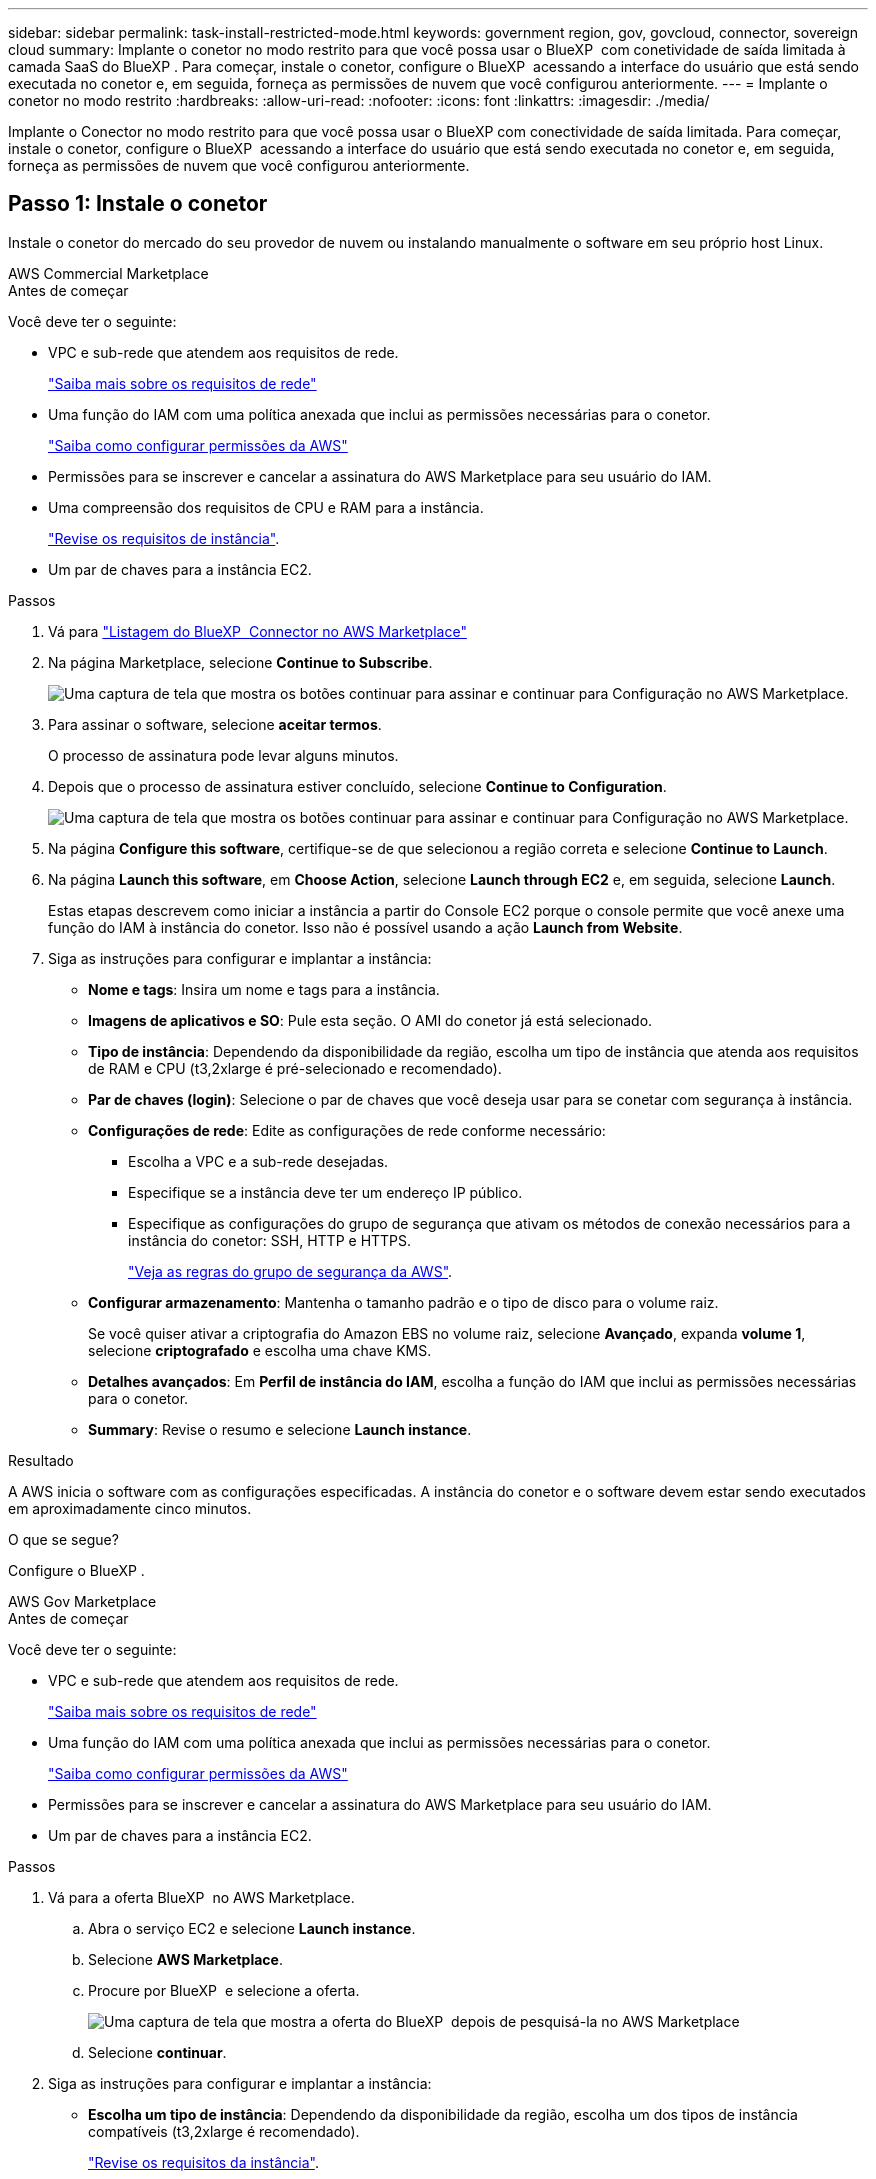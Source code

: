 ---
sidebar: sidebar 
permalink: task-install-restricted-mode.html 
keywords: government region, gov, govcloud, connector, sovereign cloud 
summary: Implante o conetor no modo restrito para que você possa usar o BlueXP  com conetividade de saída limitada à camada SaaS do BlueXP . Para começar, instale o conetor, configure o BlueXP  acessando a interface do usuário que está sendo executada no conetor e, em seguida, forneça as permissões de nuvem que você configurou anteriormente. 
---
= Implante o conetor no modo restrito
:hardbreaks:
:allow-uri-read: 
:nofooter: 
:icons: font
:linkattrs: 
:imagesdir: ./media/


[role="lead"]
Implante o Conector no modo restrito para que você possa usar o BlueXP com conectividade de saída limitada. Para começar, instale o conetor, configure o BlueXP  acessando a interface do usuário que está sendo executada no conetor e, em seguida, forneça as permissões de nuvem que você configurou anteriormente.



== Passo 1: Instale o conetor

Instale o conetor do mercado do seu provedor de nuvem ou instalando manualmente o software em seu próprio host Linux.

[role="tabbed-block"]
====
.AWS Commercial Marketplace
--
.Antes de começar
Você deve ter o seguinte:

* VPC e sub-rede que atendem aos requisitos de rede.
+
link:task-prepare-restricted-mode.html["Saiba mais sobre os requisitos de rede"]

* Uma função do IAM com uma política anexada que inclui as permissões necessárias para o conetor.
+
link:task-prepare-restricted-mode.html#step-6-prepare-cloud-permissions["Saiba como configurar permissões da AWS"]

* Permissões para se inscrever e cancelar a assinatura do AWS Marketplace para seu usuário do IAM.
* Uma compreensão dos requisitos de CPU e RAM para a instância.
+
link:task-prepare-restricted-mode.html#step-3-review-host-requirements["Revise os requisitos de instância"].

* Um par de chaves para a instância EC2.


.Passos
. Vá para https://aws.amazon.com/marketplace/pp/prodview-jbay5iyfmu6ui["Listagem do BlueXP  Connector no AWS Marketplace"^]
. Na página Marketplace, selecione *Continue to Subscribe*.
+
image:screenshot-subscribe-aws-continue.png["Uma captura de tela que mostra os botões continuar para assinar e continuar para Configuração no AWS Marketplace."]

. Para assinar o software, selecione *aceitar termos*.
+
O processo de assinatura pode levar alguns minutos.

. Depois que o processo de assinatura estiver concluído, selecione *Continue to Configuration*.
+
image:screenshot-subscribe-aws-configuration.png["Uma captura de tela que mostra os botões continuar para assinar e continuar para Configuração no AWS Marketplace."]

. Na página *Configure this software*, certifique-se de que selecionou a região correta e selecione *Continue to Launch*.
. Na página *Launch this software*, em *Choose Action*, selecione *Launch through EC2* e, em seguida, selecione *Launch*.
+
Estas etapas descrevem como iniciar a instância a partir do Console EC2 porque o console permite que você anexe uma função do IAM à instância do conetor. Isso não é possível usando a ação *Launch from Website*.

. Siga as instruções para configurar e implantar a instância:
+
** *Nome e tags*: Insira um nome e tags para a instância.
** *Imagens de aplicativos e SO*: Pule esta seção. O AMI do conetor já está selecionado.
** *Tipo de instância*: Dependendo da disponibilidade da região, escolha um tipo de instância que atenda aos requisitos de RAM e CPU (t3,2xlarge é pré-selecionado e recomendado).
** *Par de chaves (login)*: Selecione o par de chaves que você deseja usar para se conetar com segurança à instância.
** *Configurações de rede*: Edite as configurações de rede conforme necessário:
+
*** Escolha a VPC e a sub-rede desejadas.
*** Especifique se a instância deve ter um endereço IP público.
*** Especifique as configurações do grupo de segurança que ativam os métodos de conexão necessários para a instância do conetor: SSH, HTTP e HTTPS.
+
link:reference-ports-aws.html["Veja as regras do grupo de segurança da AWS"].



** *Configurar armazenamento*: Mantenha o tamanho padrão e o tipo de disco para o volume raiz.
+
Se você quiser ativar a criptografia do Amazon EBS no volume raiz, selecione *Avançado*, expanda *volume 1*, selecione *criptografado* e escolha uma chave KMS.

** *Detalhes avançados*: Em *Perfil de instância do IAM*, escolha a função do IAM que inclui as permissões necessárias para o conetor.
** *Summary*: Revise o resumo e selecione *Launch instance*.




.Resultado
A AWS inicia o software com as configurações especificadas. A instância do conetor e o software devem estar sendo executados em aproximadamente cinco minutos.

.O que se segue?
Configure o BlueXP .

--
.AWS Gov Marketplace
--
.Antes de começar
Você deve ter o seguinte:

* VPC e sub-rede que atendem aos requisitos de rede.
+
link:task-prepare-restricted-mode.html["Saiba mais sobre os requisitos de rede"]

* Uma função do IAM com uma política anexada que inclui as permissões necessárias para o conetor.
+
link:task-prepare-restricted-mode.html#step-6-prepare-cloud-permissions["Saiba como configurar permissões da AWS"]

* Permissões para se inscrever e cancelar a assinatura do AWS Marketplace para seu usuário do IAM.
* Um par de chaves para a instância EC2.


.Passos
. Vá para a oferta BlueXP  no AWS Marketplace.
+
.. Abra o serviço EC2 e selecione *Launch instance*.
.. Selecione *AWS Marketplace*.
.. Procure por BlueXP  e selecione a oferta.
+
image:screenshot-gov-cloud-mktp.png["Uma captura de tela que mostra a oferta do BlueXP  depois de pesquisá-la no AWS Marketplace"]

.. Selecione *continuar*.


. Siga as instruções para configurar e implantar a instância:
+
** *Escolha um tipo de instância*: Dependendo da disponibilidade da região, escolha um dos tipos de instância compatíveis (t3,2xlarge é recomendado).
+
link:task-prepare-restricted-mode.html["Revise os requisitos da instância"].

** *Configurar Detalhes da instância*: Selecione uma VPC e uma sub-rede, escolha a função do IAM que você criou na etapa 1, ative a proteção de terminação (recomendada) e escolha quaisquer outras opções de configuração que atendam aos seus requisitos.
+
image:screenshot_aws_iam_role.gif["Uma captura de tela que mostra campos na página Configurar instância na AWS. A função do IAM que você deve ter criado na etapa 1 é selecionada."]

** *Adicionar armazenamento*: Mantenha as opções de armazenamento padrão.
** *Add Tags*: Insira tags para a instância, se desejado.
** *Configurar grupo de segurança*: Especifique os métodos de conexão necessários para a instância do conetor: SSH, HTTP e HTTPS.
** *Revisão*: Revise suas seleções e selecione *Lançamento*.




.Resultado
A AWS inicia o software com as configurações especificadas. A instância do conetor e o software devem estar sendo executados em aproximadamente cinco minutos.

.O que se segue?
Configure o BlueXP .

--
.Azure Marketplace
--
.Antes de começar
Você deve ter o seguinte:

* Uma VNet e uma sub-rede que atenda aos requisitos de rede.
+
link:task-prepare-restricted-mode.html["Saiba mais sobre os requisitos de rede"]

* Uma função personalizada do Azure que inclui as permissões necessárias para o conetor.
+
link:task-prepare-restricted-mode.html#step-6-prepare-cloud-permissions["Saiba como configurar permissões do Azure"]



.Passos
. Vá para a página VM do NetApp Connector no Azure Marketplace.
+
** https://azuremarketplace.microsoft.com/en-us/marketplace/apps/netapp.netapp-oncommand-cloud-manager["Página do Azure Marketplace para regiões comerciais"^]
** https://portal.azure.us/#create/netapp.netapp-oncommand-cloud-manageroccm-byol["Página do Azure Marketplace para regiões do Azure Government"^]


. Selecione *Obtenha agora* e, em seguida, selecione *continuar*.
. No portal do Azure, selecione *criar* e siga as etapas para configurar a máquina virtual.
+
Observe o seguinte ao configurar a VM:

+
** *Tamanho da VM*: Escolha um tamanho de VM que atenda aos requisitos de CPU e RAM. Recomendamos Standard_D8s_v3.
** *Disks*: O conetor pode funcionar de forma ideal com discos HDD ou SSD.
** *IP público*: Se você quiser usar um endereço IP público com a VM do conetor, o endereço IP deve usar um SKU básico para garantir que o BlueXP  use esse endereço IP público.
+
image:screenshot-azure-sku.png["Uma captura de tela do criar novo endereço IP no Azure que permite escolher Básico no campo SKU."]

+
Se você usar um endereço IP SKU padrão, o BlueXP  usará o endereço IP _private_ do conetor, em vez do IP público. Se a máquina que você está usando para acessar o Console do BlueXP  não tiver acesso a esse endereço IP privado, as ações do Console do BlueXP  falharão.

+
https://learn.microsoft.com/en-us/azure/virtual-network/ip-services/public-ip-addresses#sku["Documentação do Azure: SKU IP público"^]

** *Grupo de segurança de rede*: O conetor requer conexões de entrada usando SSH, HTTP e HTTPS.
+
link:reference-ports-azure.html["Veja as regras do grupo de segurança para o Azure"].

** *Identidade*: Em *Gerenciamento*, selecione *Ativar identidade gerenciada atribuída ao sistema*.
+
Essa configuração é importante porque uma identidade gerenciada permite que a máquina virtual do conetor se identifique com o Microsoft Entra ID sem fornecer credenciais. https://docs.microsoft.com/en-us/azure/active-directory/managed-identities-azure-resources/overview["Saiba mais sobre identidades gerenciadas para recursos do Azure"^].



. Na página *Revisão e criação*, revise suas seleções e selecione *criar* para iniciar a implantação.


.Resultado
O Azure implanta a máquina virtual com as configurações especificadas. A máquina virtual e o software do conetor devem estar funcionando em aproximadamente cinco minutos.

.O que se segue?
Configure o BlueXP .

--
.Instalação manual
--
.Antes de começar
Você deve ter o seguinte:

* Root Privileges para instalar o conetor.
* Detalhes sobre um servidor proxy, se for necessário um proxy para acesso à Internet a partir do conetor.
+
Você tem a opção de configurar um servidor proxy após a instalação, mas isso requer a reinicialização do conetor.

+
Observe que o BlueXP  não oferece suporte a servidores proxy transparentes.

* Um certificado assinado pela CA, se o servidor proxy usar HTTPS ou se o proxy for um proxy intercetor.
* Dependendo do seu sistema operacional, o Podman ou o Docker Engine são necessários antes de instalar o conetor.


.Sobre esta tarefa
O instalador disponível no site de suporte da NetApp pode ser uma versão anterior. Após a instalação, o conetor se atualiza automaticamente se uma nova versão estiver disponível.

.Passos
. Se as variáveis de sistema _http_proxy_ ou _https_proxy_ estiverem definidas no host, remova-as:
+
[source, cli]
----
unset http_proxy
unset https_proxy
----
+
Se você não remover essas variáveis do sistema, a instalação falhará.

. Faça o download do software Connector do https://mysupport.netapp.com/site/products/all/details/cloud-manager/downloads-tab["Site de suporte da NetApp"^]e copie-o para o host Linux.
+
Você deve baixar o instalador do conetor "online" destinado a ser usado em sua rede ou na nuvem. Um instalador "offline" separado está disponível para o conetor, mas só é suportado com implantações de modo privado.

. Atribua permissões para executar o script.
+
[source, cli]
----
chmod +x BlueXP-Connector-Cloud-<version>
----
+
Onde <version> é a versão do conetor que você baixou.

. Execute o script de instalação.
+
[source, cli]
----
 ./BlueXP-Connector-Cloud-<version> --proxy <HTTP or HTTPS proxy server> --cacert <path and file name of a CA-signed certificate>
----
+
Os parâmetros --proxy e --cacert são opcionais. Se você tiver um servidor proxy, será necessário inserir os parâmetros como mostrado. O instalador não solicita que você forneça informações sobre um proxy.

+
Aqui está um exemplo do comando usando ambos os parâmetros opcionais:

+
[source, cli]
----
 ./BlueXP-Connector-Cloud-v3.9.40--proxy https://user:password@10.0.0.30:8080/ --cacert /tmp/cacert/certificate.cer
----
+
--proxy configura o conetor para usar um servidor proxy HTTP ou HTTPS usando um dos seguintes formatos:

+
** \http://address:port
** \http://user-name:password@address:port
** \http://domain-name%92user-name:password@address:port
** \https://address:port
** \https://user-name:password@address:port
** \https://domain-name%92user-name:password@address:port
+
Observe o seguinte:

+
*** O usuário pode ser um usuário local ou usuário de domínio.
*** Para um usuário de domínio, você deve usar o código ASCII para a como mostrado acima.
*** O BlueXP  não suporta nomes de usuário ou senhas que incluem o caractere A.
*** Se a senha incluir qualquer um dos seguintes carateres especiais, você deve escapar desse caractere especial, prependendo-o com uma barra invertida: & Ou !
+
Por exemplo:

+
\http://bxpproxyuser:netapp1\!@address:3128





+
--cacert especifica um certificado assinado pela CA a ser usado para acesso HTTPS entre o conetor e o servidor proxy. Este parâmetro só é necessário se especificar um servidor proxy HTTPS ou se o proxy for um proxy intercetor.

. Se você usou o Podman, precisará ajustar a porta aardvark-dns.
+
.. SSH para a máquina virtual do BlueXP Connector.
.. Abra o arquivo podman _/usr/share/containers/containers.conf_ e modifique a porta escolhida para o serviço DNS do Aardvark. Por exemplo, altere-a para 54.
+
[source, cli]
----
vi /usr/share/containers/containers.conf
...
# Port to use for dns forwarding daemon with netavark in rootful bridge
# mode and dns enabled.
# Using an alternate port might be useful if other DNS services should
# run on the machine.
#
dns_bind_port = 54
...
Esc:wq
----
.. Reinicie a máquina virtual do Connector.




.Resultado
O conetor está agora instalado. No final da instalação, o serviço de conetor (occm) será reiniciado duas vezes se você tiver especificado um servidor proxy.

.O que se segue?
Configure o BlueXP .

--
====


== Passo 2: Configurar o BlueXP 

Ao acessar o console BlueXP  pela primeira vez, você será solicitado a escolher uma conta para associar o conetor e precisará ativar o modo restrito.

.Antes de começar
A pessoa que configura o BlueXP  Connector deve fazer login no BlueXP  usando um login que não pertence a uma conta ou organização do BlueXP .

Se o seu login do BlueXP  estiver associado a outra conta ou organização, você precisará se inscrever com um novo login do BlueXP . Caso contrário, você não verá a opção de ativar o modo restrito na tela de configuração.

.Passos
. Abra um navegador da Web a partir de um host que tenha uma conexão com a instância do conetor e insira o seguinte URL:
+
https://_ipaddress_[]

. Inscreva-se ou faça login no BlueXP .
. Depois de iniciar sessão, configure o BlueXP :
+
.. Introduza um nome para o conetor.
.. Introduza um nome para uma nova conta BlueXP .
.. Selecione *você está executando em um ambiente seguro?*
.. Selecione *Ativar modo restrito nesta conta*.
+
Observe que você não pode alterar essa configuração depois que o BlueXP  criar a conta. Não é possível ativar o modo restrito mais tarde e não é possível desativá-lo mais tarde.

+
Se você implantou o conetor em uma região governamental, a caixa de seleção já está ativada e não pode ser alterada. Isso ocorre porque o modo restrito é o único modo suportado em regiões governamentais.

+
image:screenshot-restricted-mode.png["Uma captura de tela que mostra a página de boas-vindas onde você precisa inserir um nome de conetor, nome de conta e pode ativar o modo restrito nessa conta."]

.. Selecione *vamos começar*.




.Resultado
O conetor está agora instalado e configurado com a sua conta BlueXP . Todos os usuários precisam acessar o BlueXP  usando o endereço IP da instância do conetor.

.O que se segue?
Forneça ao BlueXP  as permissões que você configurou anteriormente.



== Passo 3: Forneça permissões para o BlueXP 

Se você implantou o conetor do Azure Marketplace ou instalou manualmente o software Connector, precisará fornecer as permissões que você configurou anteriormente para que você possa usar os serviços do BlueXP .

Essas etapas não se aplicam se você implantou o conetor no AWS Marketplace porque escolheu a função IAM necessária durante a implantação.

link:task-prepare-restricted-mode.html#step-6-prepare-cloud-permissions["Saiba como preparar permissões na nuvem"].

[role="tabbed-block"]
====
.Função do AWS IAM
--
Anexe a função do IAM que você criou anteriormente à instância do EC2 onde você instalou o conetor.

Estas etapas se aplicam somente se você instalou manualmente o conetor na AWS. Para implantações do AWS Marketplace, você já associou a instância do Connector a uma função do IAM que inclui as permissões necessárias.

.Passos
. Vá para o console do Amazon EC2.
. Selecione *instâncias*.
. Selecione a instância do conetor.
. Selecione *ações > Segurança > Modificar função do IAM*.
. Selecione a função do IAM e selecione *Atualizar função do IAM*.


.Resultado
O BlueXP  agora tem as permissões necessárias para executar ações na AWS em seu nome.

--
.Chave de acesso da AWS
--
Forneça ao BlueXP  a chave de acesso da AWS para um usuário do IAM que tenha as permissões necessárias.

.Passos
. No canto superior direito do console BlueXP , selecione o ícone Configurações e selecione *credenciais*.
+
image:screenshot-settings-icon-organization.png["Uma captura de tela que mostra o ícone Configurações no canto superior direito do console BlueXP ."]

. Selecione *Adicionar credenciais* e siga as etapas do assistente.
+
.. *Localização das credenciais*: Selecione *Amazon Web Services > Connector*.
.. *Definir credenciais*: Insira uma chave de acesso da AWS e uma chave secreta.
.. *Assinatura do Marketplace*: Associe uma assinatura do Marketplace a essas credenciais assinando agora ou selecionando uma assinatura existente.
.. *Revisão*: Confirme os detalhes sobre as novas credenciais e selecione *Adicionar*.




.Resultado
O BlueXP  agora tem as permissões necessárias para executar ações na AWS em seu nome.

--
.Função do Azure
--
Vá para o portal do Azure e atribua a função personalizada do Azure à máquina virtual Connector para uma ou mais subscrições.

.Passos
. No Portal do Azure, abra o serviço *Subscrições* e selecione a sua subscrição.
+
É importante atribuir a função do serviço *Subscrições* porque especifica o escopo da atribuição de função no nível da assinatura. O _scope_ define o conjunto de recursos aos quais o acesso se aplica. Se você especificar um escopo em um nível diferente (por exemplo, no nível da máquina virtual), sua capacidade de concluir ações de dentro do BlueXP  será afetada.

+
https://learn.microsoft.com/en-us/azure/role-based-access-control/scope-overview["Documentação do Microsoft Azure: Entenda o escopo do Azure RBAC"^]

. Selecione *Access control (IAM)* > *Add* > *Add* > *Add role assignment*.
. Na guia *função*, selecione a função *Operador BlueXP * e selecione *seguinte*.
+

NOTE: Operador BlueXP  é o nome padrão fornecido na política BlueXP . Se você escolher um nome diferente para a função, selecione esse nome em vez disso.

. Na guia *Membros*, execute as seguintes etapas:
+
.. Atribua acesso a uma *identidade gerenciada*.
.. Selecione *Selecionar membros*, selecione a assinatura na qual a máquina virtual do conetor foi criada, em *identidade gerenciada*, escolha *Máquina Virtual* e, em seguida, selecione a máquina virtual do conetor.
.. Selecione *Selecionar*.
.. Selecione *seguinte*.
.. Selecione *Rever e atribuir*.
.. Se você quiser gerenciar recursos em assinaturas adicionais do Azure, mude para essa assinatura e repita essas etapas.




.Resultado
O BlueXP  agora tem as permissões necessárias para executar ações no Azure em seu nome.

--
.Diretor de serviço do Azure
--
Forneça ao BlueXP  as credenciais para o responsável de serviço do Azure que você configurou anteriormente.

.Passos
. No canto superior direito do console BlueXP , selecione o ícone Configurações e selecione *credenciais*.
+
image:screenshot-settings-icon-organization.png["Uma captura de tela que mostra o ícone Configurações no canto superior direito do console BlueXP ."]

. Selecione *Adicionar credenciais* e siga as etapas do assistente.
+
.. *Credentials Location*: Selecione *Microsoft Azure > Connector*.
.. *Definir credenciais*: Insira informações sobre o responsável do serviço Microsoft Entra que concede as permissões necessárias:
+
*** ID da aplicação (cliente)
*** ID do diretório (locatário)
*** Segredo Cliente


.. *Assinatura do Marketplace*: Associe uma assinatura do Marketplace a essas credenciais assinando agora ou selecionando uma assinatura existente.
.. *Revisão*: Confirme os detalhes sobre as novas credenciais e selecione *Adicionar*.




.Resultado
O BlueXP  agora tem as permissões necessárias para executar ações no Azure em seu nome.

--
.Conta de serviço do Google Cloud
--
Associe a conta de serviço à VM do conetor.

.Passos
. Vá para o portal do Google Cloud e atribua a conta de serviço à instância da VM Connector.
+
https://cloud.google.com/compute/docs/access/create-enable-service-accounts-for-instances#changeserviceaccountandscopes["Documentação do Google Cloud: Alterando a conta de serviço e os escopos de acesso para uma instância"^]

. Se você quiser gerenciar recursos em outros projetos, conceda acesso adicionando a conta de serviço com a função BlueXP  a esse projeto. Você precisará repetir esta etapa para cada projeto.


.Resultado
O BlueXP  agora tem as permissões necessárias para executar ações no Google Cloud em seu nome.

--
====